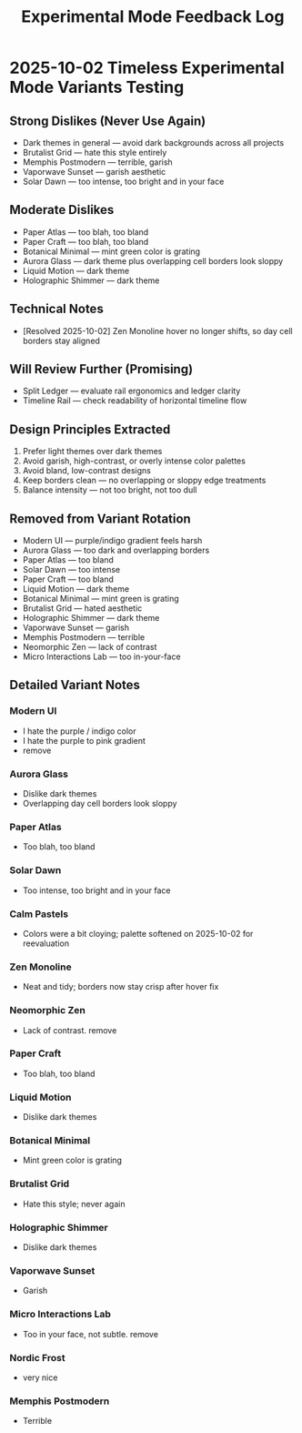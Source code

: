 #+title: Experimental Mode Feedback Log
#+options: toc:nil

* 2025-10-02 Timeless Experimental Mode Variants Testing
** Strong Dislikes (Never Use Again)
- Dark themes in general — avoid dark backgrounds across all projects
- Brutalist Grid — hate this style entirely
- Memphis Postmodern — terrible, garish
- Vaporwave Sunset — garish aesthetic
- Solar Dawn — too intense, too bright and in your face

** Moderate Dislikes
- Paper Atlas — too blah, too bland
- Paper Craft — too blah, too bland
- Botanical Minimal — mint green color is grating
- Aurora Glass — dark theme plus overlapping cell borders look sloppy
- Liquid Motion — dark theme
- Holographic Shimmer — dark theme

** Technical Notes
- [Resolved 2025-10-02] Zen Monoline hover no longer shifts, so day cell borders stay aligned

** Will Review Further (Promising)
- Split Ledger — evaluate rail ergonomics and ledger clarity
- Timeline Rail — check readability of horizontal timeline flow

** Design Principles Extracted
1. Prefer light themes over dark themes
2. Avoid garish, high-contrast, or overly intense color palettes
3. Avoid bland, low-contrast designs
4. Keep borders clean — no overlapping or sloppy edge treatments
5. Balance intensity — not too bright, not too dull

** Removed from Variant Rotation
- Modern UI — purple/indigo gradient feels harsh
- Aurora Glass — too dark and overlapping borders
- Paper Atlas — too bland
- Solar Dawn — too intense
- Paper Craft — too bland
- Liquid Motion — dark theme
- Botanical Minimal — mint green is grating
- Brutalist Grid — hated aesthetic
- Holographic Shimmer — dark theme
- Vaporwave Sunset — garish
- Memphis Postmodern — terrible
- Neomorphic Zen — lack of contrast
- Micro Interactions Lab — too in-your-face

** Detailed Variant Notes

*** Modern UI
- I hate the purple / indigo color
- I hate the purple to pink gradient
- remove

*** Aurora Glass
- Dislike dark themes
- Overlapping day cell borders look sloppy
*** Paper Atlas
- Too blah, too bland
*** Solar Dawn
- Too intense, too bright and in your face
*** Calm Pastels
- Colors were a bit cloying; palette softened on 2025-10-02 for reevaluation
*** Zen Monoline
- Neat and tidy; borders now stay crisp after hover fix
*** Neomorphic Zen
- Lack of contrast. remove
*** Paper Craft
- Too blah, too bland
*** Liquid Motion
- Dislike dark themes
*** Botanical Minimal
- Mint green color is grating
*** Brutalist Grid
- Hate this style; never again
*** Holographic Shimmer
- Dislike dark themes
*** Vaporwave Sunset
- Garish
*** Micro Interactions Lab
- Too in your face, not subtle. remove 
*** Nordic Frost
- very nice
*** Memphis Postmodern
- Terrible
